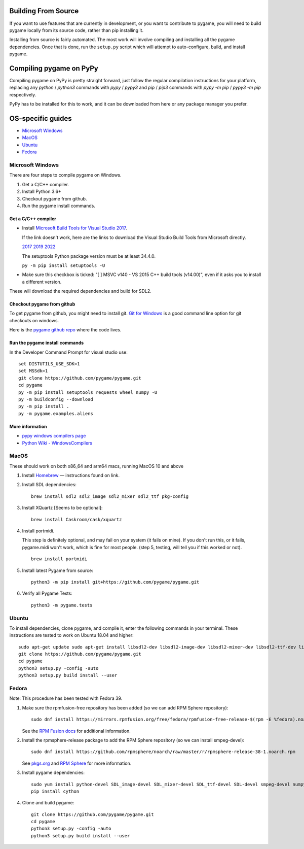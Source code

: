 .. image:: https://raw.githubusercontent.com/pygame/pygame/main/docs/reST/_static/pygame_logo.svg
  :alt: pygame
  :target: https://www.pygame.org/


|AppVeyorBuild| |PyPiVersion| |PyPiLicense|
|Python3| |GithubCommits| |BlackFormatBadge|

.. |AppVeyorBuild| image:: https://ci.appveyor.com/api/projects/status/x4074ybuobsh4myx?svg=true
   :target: https://ci.appveyor.com/project/pygame/pygame

.. |PyPiVersion| image:: https://img.shields.io/pypi/v/pygame.svg?v=1
   :target: https://pypi.python.org/pypi/pygame

.. |PyPiLicense| image:: https://img.shields.io/pypi/l/pygame.svg?v=1
   :target: https://pypi.python.org/pypi/pygame

.. |Python3| image:: https://img.shields.io/badge/python-3-blue.svg?v=1

.. |GithubCommits| image:: https://img.shields.io/github/commits-since/pygame/pygame/2.1.2.svg
   :target: https://github.com/pygame/pygame/compare/2.1.2...main

.. |BlackFormatBadge| image:: https://img.shields.io/badge/code%20style-black-000000.svg
    :target: https://github.com/psf/black

====================
Building From Source
====================

If you want to use features that are currently in development,
or you want to contribute to pygame, you will need to build pygame
locally from its source code, rather than pip installing it.

Installing from source is fairly automated. The most work will
involve compiling and installing all the pygame dependencies.  Once
that is done, run the ``setup.py`` script which will attempt to
auto-configure, build, and install pygame.

========================
Compiling pygame on PyPy
========================

Compiling pygame on PyPy is pretty straight forward, just follow the
regular compilation instructions for your platform, replacing any
`python` / `python3` commands with `pypy` / `pypy3` and `pip` / `pip3`
commands with `pypy -m pip` / `pypy3 -m pip` respectively.

PyPy has to be installed for this to work, and it can be downloaded
from here or any package manager you prefer.

==================
OS-specific guides
==================

* `Microsoft Windows`_

* `MacOS`_

* `Ubuntu`_

* `Fedora`_

-----------------
Microsoft Windows
-----------------

There are four steps to compile pygame on Windows.

1. Get a C/C++ compiler.
2. Install Python 3.6+
3. Checkout pygame from github.
4. Run the pygame install commands.

Get a C/C++ compiler
====================

* Install `Microsoft Build Tools for Visual Studio 2017`_.

  If the link doesn't work, here are the links to download the Visual
  Studio Build Tools from Microsoft directly.

  `2017`_  `2019`_  `2022`_

  The setuptools Python package version must be at least 34.4.0.

  ``py -m pip install setuptools -U``

* Make sure this checkbox is ticked: "[ ] MSVC v140 - VS 2015 C++
  build tools (v14.00)", even if it asks you to install a different
  version.

These will download the required dependencies and build for SDL2.

.. _Microsoft Build Tools for Visual Studio 2017:
   https://www.visualstudio.com/downloads/#build-tools-for-visual-studio-2017
.. _2017: https://aka.ms/vs/15/release/vs_buildtools.exe
.. _2019: https://aka.ms/vs/16/release/vs_buildtools.exe
.. _2022: https://aka.ms/vs/17/release/vs_buildtools.exe

Checkout pygame from github
===========================

To get pygame from github, you might need to install git. `Git for Windows`_ is a
good command line option for git checkouts on
windows.

Here is the `pygame github repo`_ where the code lives.

.. _Git for Windows: https://gitforwindows.org/
.. _pygame github repo: https://github.com/pygame/pygame

Run the pygame install commands
===============================

In the Developer Command Prompt for visual studio use::

  set DISTUTILS_USE_SDK=1
  set MSSdk=1
  git clone https://github.com/pygame/pygame.git
  cd pygame
  py -m pip install setuptools requests wheel numpy -U
  py -m buildconfig --download
  py -m pip install .
  py -m pygame.examples.aliens

More information
================

* `pypy windows compilers page`_

* `Python Wiki - WindowsCompilers`_

.. _pypy windows compilers page:
   http://doc.pypy.org/en/latest/windows.html#
   installing-build-tools-for-visual-studio-2015-for-python-3
.. _Python Wiki - WindowsCompilers: https://wiki.python.org/moin/
   WindowsCompilers

-----
MacOS
-----

These should work on both x86_64 and arm64 macs, running MacOS 10 and above

1. Install `Homebrew`_ — instructions found on link.
2. Install SDL dependencies::
     
     brew install sdl2 sdl2_image sdl2_mixer sdl2_ttf pkg-config
     
3. Install XQuartz [Seems to be optional]::
     
     brew install Caskroom/cask/xquartz
     
4. Install portmidi.

   This step is definitely optional, and may fail on your system (it
   fails on mine). If you don't run this, or it fails, pygame.midi
   won't work, which is fine for most people. (step 5, testing, will
   tell you if this worked or not).

   ::
       
      brew install portmidi
       
5. Install latest Pygame from source::
     
     python3 -m pip install git+https://github.com/pygame/pygame.git
     
6. Verify all Pygame Tests::
     
     python3 -m pygame.tests

.. _Homebrew: https://brew.sh/
     
------
Ubuntu
------

To install dependencies, clone pygame, and compile it, enter the
following commands in your terminal. These instructions are tested to
work on Ubuntu 18.04 and higher::

  sudo apt-get update sudo apt-get install libsdl2-dev libsdl2-image-dev libsdl2-mixer-dev libsdl2-ttf-dev libfreetype6-dev libportmidi-dev libjpeg-dev python3-setuptools python3-dev python3-numpy
  git clone https://github.com/pygame/pygame.git
  cd pygame
  python3 setup.py -config -auto
  python3 setup.py build install --user

------
Fedora
------

Note: This procedure has been tested with Fedora 39.

1. Make sure the rpmfusion-free repository has been added (so we can
   add RPM Sphere repository)::

     sudo dnf install https://mirrors.rpmfusion.org/free/fedora/rpmfusion-free-release-$(rpm -E %fedora).noarch.rpm

   See the `RPM Fusion docs`_ for additional information.

2. Install the rpmsphere-release package to add the RPM Sphere
   repository (so we can install smpeg-devel)::

     sudo dnf install https://github.com/rpmsphere/noarch/raw/master/r/rpmsphere-release-38-1.noarch.rpm

   See `pkgs.org`_ and `RPM Sphere`_ for more information.

3. Install pygame dependencies::

     sudo yum install python-devel SDL_image-devel SDL_mixer-devel SDL_ttf-devel SDL-devel smpeg-devel numpy subversion portmidi-devel gcc SDL2-devel dpkg-dev freetype-devel SDL2_ttf-devel SDL2_image-devel SDL2_mixer-devel libjpeg-turbo-devel
     pip install cython

4. Clone and build pygame::

     git clone https://github.com/pygame/pygame.git
     cd pygame
     python3 setup.py -config -auto
     python3 setup.py build install --user

.. _RPM Fusion docs: https://rpmfusion.org/Configuration
.. _pkgs.org: https://pkgs.org/download/smpeg-devel
.. _RPM Sphere: https://rpmsphere.github.io/
